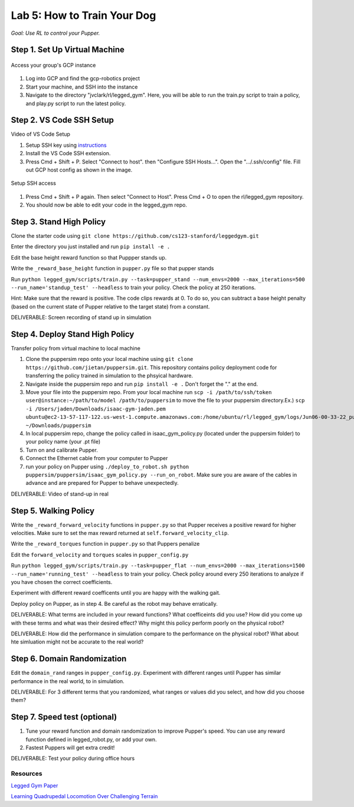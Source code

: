 Lab 5: How to Train Your Dog
========================

*Goal: Use RL to control your Pupper.*

Step 1. Set Up Virtual Machine
^^^^^^^^^^^^^^^^^^^^^^^^^^^^^^^^^^^^^^^^

.. figure:: ../../../_static/gcp_setup.jpg
    :align: center

    Access your group's GCP instance

#. Log into GCP and find the gcp-robotics project
#. Start your machine, and SSH into the instance
#. Navigate to the directory "jvclark/rl/legged_gym". Here, you will be able to run the train.py script to train a policy, and play.py script to run the latest policy.

Step 2. VS Code SSH Setup
^^^^^^^^^^^^^^^^^^^^^^^^^^^^^^^^^^^^^^^^

Video of VS Code Setup

#. Setup SSH key using `instructions <https://cloud.google.com/compute/docs/connect/create-ssh-keys>`_ 
#. Install the VS Code SSH extension.
#. Press Cmd + Shift + P. Select "Connect to host". then "Configure SSH Hosts...". Open the ".../.ssh/config" file. Fill out GCP host config as shown in the image.

.. figure:: ../../../_static/ssh_setup.jpg
    :align: center

    Setup SSH access

#. Press Cmd + Shift + P again. Then select "Connect to Host". Press Cmd + O to open the rl/legged_gym repository.
#. You should now be able to edit your code in the legged_gym repo.

Step 3. Stand High Policy
^^^^^^^^^^^^^^^^^^^^^^^^^^^^^^^^^^^^^^^^

Clone the starter code using ``git clone https://github.com/cs123-stanford/leggedgym.git``

Enter the directory you just installed and run ``pip install -e .``

Edit the base height reward function so that Puppper stands up.

Write the  ``_reward_base_height`` function in ``pupper.py`` file so that pupper stands

Run 
``python legged_gym/scripts/train.py --task=pupper_stand --num_envs=2000 --max_iterations=500 --run_name='standup_test' --headless`` 
to train your policy. Check the policy at 250 iterations.

Hint: Make sure that the reward is positive. The code clips rewards at 0. To do so, you can subtract a base height penalty (based on the current state of Pupper relative to the target state) from a constant.

DELIVERABLE: Screen recording of stand up in simulation

Step 4. Deploy Stand High Policy
^^^^^^^^^^^^^^^^^^^^^^^^^^^^^^^^^^^^^^^^
Transfer policy from virtual machine to local machine

#. Clone the puppersim repo onto your local machine using ``git clone https://github.com/jietan/puppersim.git``. This repository contains policy deployment code for transferring the policy trained in simulation to the phsyical hardware.
#. Navigate inside the puppersim repo and run ``pip install -e .`` Don't forget the "." at the end.
#. Move your file into the puppersim repo. From your local machine run ``scp -i /path/to/ssh/token  user@instance:~/path/to/model /path/to/puppersim`` to move the file to your puppersim directory.Ex.) ``scp -i /Users/jaden/Downloads/isaac-gym-jaden.pem ubuntu@ec2-13-57-117-122.us-west-1.compute.amazonaws.com:/home/ubuntu/rl/legged_gym/logs/Jun06-00-33-22_pupper_test1/model_700.pt ~/Downloads/puppersim``
#. In local puppersim repo, change the policy called in isaac_gym_policy.py (located under the puppersim folder) to your policy name (your .pt file)
#. Turn on and calibrate Pupper. 
#. Connect the Ethernet cable from your computer to Pupper
#. run your policy on Pupper using ``./deploy_to_robot.sh python puppersim/puppersim/isaac_gym_policy.py --run_on_robot``. Make sure you are aware of the cables in advance and are prepared for Pupper to behave unexpectedly.

DELIVERABLE: Video of stand-up in real
    

Step 5. Walking Policy
^^^^^^^^^^^^^^^^^^^^^^^^^^^^^^^^^^^^^^^^

Write the  ``_reward_forward_velocity`` functions in ``pupper.py`` so that Pupper receives a positive reward for higher velocities. Make sure to set the max reward returned at ``self.forward_velocity_clip``.

Write the ``_reward_torques`` function in ``pupper.py`` so that Puppers penalize

Edit the ``forward_velocity`` and ``torques`` scales in ``pupper_config.py``

Run 
``python legged_gym/scripts/train.py --task=pupper_flat --num_envs=2000 --max_iterations=1500 --run_name='running_test' --headless`` 
to train your policy. Check policy around every 250 iterations to analyze if you have chosen the correct coefficients.

Experiment with different reward coefficents until you are happy with the walking gait.

Deploy policy on Pupper, as in step 4. Be careful as the robot may behave erratically.

DELIVERABLE: What terms are included in your reward functions? What coefficeints did you use? How did you come up with these terms and what was their desired effect? Why might this policy perform poorly on the physical robot?

DELIVERABLE: How did the performance in simulation compare to the performance on the physical robot? What about hte simluation might not be accurate to the real world?

Step 6. Domain Randomization
^^^^^^^^^^^^^^^^^^^^^^^^^^^^^^^^^^^^^^^^^^^^^^^^^^^^^^^^^^^^

Edit the ``domain_rand`` ranges in ``pupper_config.py``. Experiment with different ranges until Pupper has similar performance in the real world, to in simulation.

DELIVERABLE: For 3 different terms that you randomized, what ranges or values did you select, and how did you choose them?

Step 7. Speed test (optional)
^^^^^^^^^^^^^^^^^^^^^^^^^^^^^^^^^^^^^^^^^^^^^^^^^^^^^^^^^^^^

#. Tune your reward function and domain randomization to improve Pupper's speed. You can use any reward function defined in legged_robot.py, or add your own.
#. Fastest Puppers will get extra credit!

DELIVERABLE: Test your policy during office hours

Resources
-----------
`Legged Gym Paper <https://arxiv.org/pdf/2109.11978.pdf>`_

`Learning Quadrupedal Locomotion Over Challenging Terrain <https://arxiv.org/abs/2010.11251>`_
